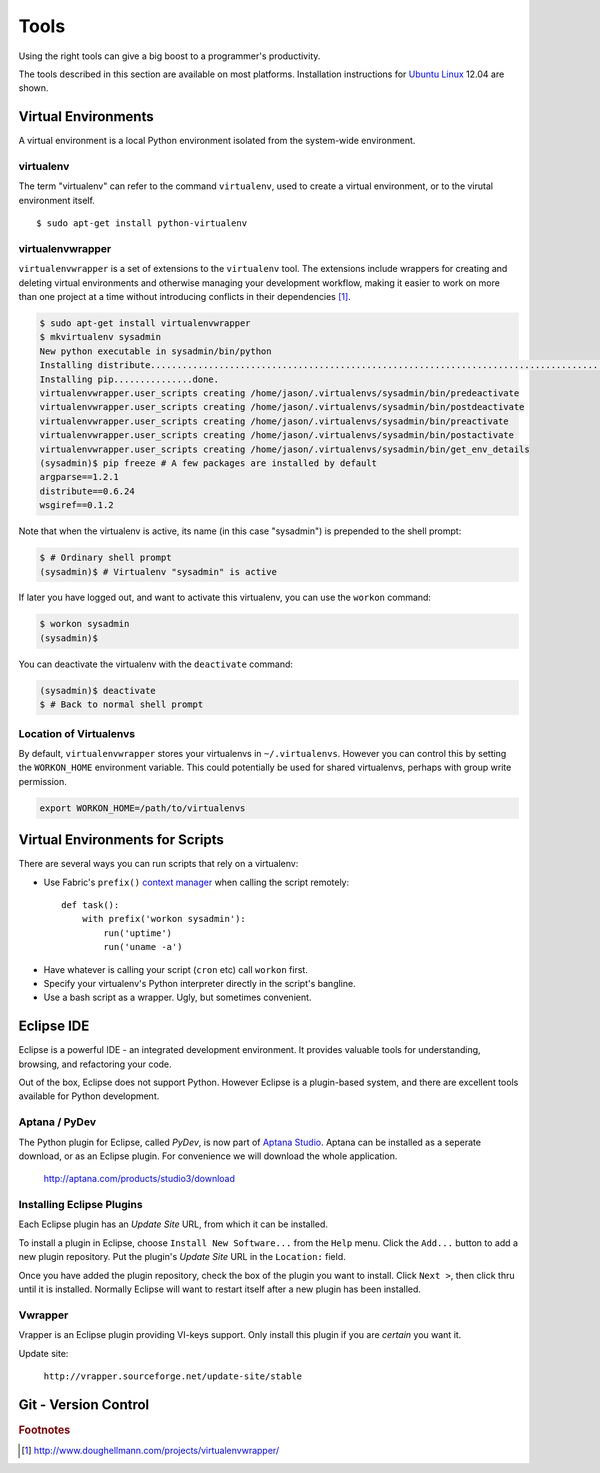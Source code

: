 *****
Tools
*****


Using the right tools can give a big boost to a programmer's productivity. 

The tools described in this section are available on most platforms.
Installation instructions for `Ubuntu Linux`_ 12.04 are shown.

.. _`Ubuntu Linux`: http://ubuntu.com/


Virtual Environments
====================

A virtual environment is a local Python environment isolated from the
system-wide environment.


virtualenv
----------

The term "virtualenv" can refer to the command ``virtualenv``, used to create a 
virtual environment, or to the virutal environment itself.

::
  
  $ sudo apt-get install python-virtualenv
  

virtualenvwrapper
-----------------

``virtualenvwrapper`` is a set of extensions to the ``virtualenv`` tool. The
extensions include wrappers for creating and deleting virtual environments and
otherwise managing your development workflow, making it easier to work on more
than one project at a time without introducing conflicts in their dependencies [#f1]_.


.. code-block:: console

   $ sudo apt-get install virtualenvwrapper
   $ mkvirtualenv sysadmin
   New python executable in sysadmin/bin/python
   Installing distribute.............................................................................................................................................................................................done.
   Installing pip...............done.
   virtualenvwrapper.user_scripts creating /home/jason/.virtualenvs/sysadmin/bin/predeactivate
   virtualenvwrapper.user_scripts creating /home/jason/.virtualenvs/sysadmin/bin/postdeactivate
   virtualenvwrapper.user_scripts creating /home/jason/.virtualenvs/sysadmin/bin/preactivate
   virtualenvwrapper.user_scripts creating /home/jason/.virtualenvs/sysadmin/bin/postactivate
   virtualenvwrapper.user_scripts creating /home/jason/.virtualenvs/sysadmin/bin/get_env_details
   (sysadmin)$ pip freeze # A few packages are installed by default
   argparse==1.2.1
   distribute==0.6.24
   wsgiref==0.1.2
   
Note that when the virtualenv is active, its name (in this case "sysadmin") is
prepended to the shell prompt:

.. code-block:: console

   $ # Ordinary shell prompt
   (sysadmin)$ # Virtualenv "sysadmin" is active


If later you have logged out, and want to activate this virtualenv, you can use
the ``workon`` command:

.. code-block:: console

   $ workon sysadmin
   (sysadmin)$

You can deactivate the virtualenv with the ``deactivate`` command:

.. code-block:: console

   (sysadmin)$ deactivate
   $ # Back to normal shell prompt


Location of Virtualenvs
-----------------------

By default, ``virtualenvwrapper`` stores your virtualenvs in ``~/.virtualenvs``.
However you can control this by setting the ``WORKON_HOME`` environment
variable.  This could potentially be used for shared virtualenvs, perhaps with
group write permission.

.. code-block:: bash

   export WORKON_HOME=/path/to/virtualenvs
   

Virtual Environments for Scripts
================================

There are several ways you can run scripts that rely on a virtualenv:

* Use Fabric's ``prefix()`` `context manager`__ when calling the script remotely:: 

   def task():
       with prefix('workon sysadmin'):
           run('uptime')
           run('uname -a')

__ http://docs.fabfile.org/en/1.4.3/api/core/context_managers.html

* Have whatever is calling your script (``cron`` etc) call ``workon`` first.

* Specify your virtualenv's Python interpreter directly in the script's bangline.  

* Use a bash script as a wrapper.  Ugly, but sometimes convenient.


Eclipse IDE
===========

Eclipse is a powerful IDE - an integrated development environment.  It provides
valuable tools for understanding, browsing, and refactoring your code.  

Out of the box, Eclipse does not support Python.  However Eclipse is a plugin-based system, 
and there are excellent tools available for Python development.


Aptana / PyDev
--------------

The Python plugin for Eclipse, called *PyDev*, is now part of `Aptana Studio`_.
Aptana can be installed as a seperate download, or as an Eclipse plugin.  For
convenience we will download the whole application.

   http://aptana.com/products/studio3/download

.. _`Aptana Studio`: http://aptana.com/


Installing Eclipse Plugins
--------------------------

Each Eclipse plugin has an *Update Site* URL, from which it can be installed.

To install a plugin in Eclipse, choose ``Install New Software...`` from the
``Help`` menu.  Click the ``Add...`` button to add a new plugin repository.  Put
the plugin's *Update Site* URL in the ``Location:`` field.

Once you have added the plugin repository, check the box of the plugin you want
to install.  Click ``Next >``, then click thru until it is installed.  Normally
Eclipse will want to restart itself after a new plugin has been installed.


Vwrapper
--------

Vrapper is an Eclipse plugin providing VI-keys support.  Only install this
plugin if you are *certain* you want it.

Update site:

   ``http://vrapper.sourceforge.net/update-site/stable``


Git - Version Control
=====================

.. todo:: 

   Describe common workflow for Git use with sysadmin scripts.  Local & remote
   repos.
   


.. rubric:: Footnotes


.. [#f1] http://www.doughellmann.com/projects/virtualenvwrapper/